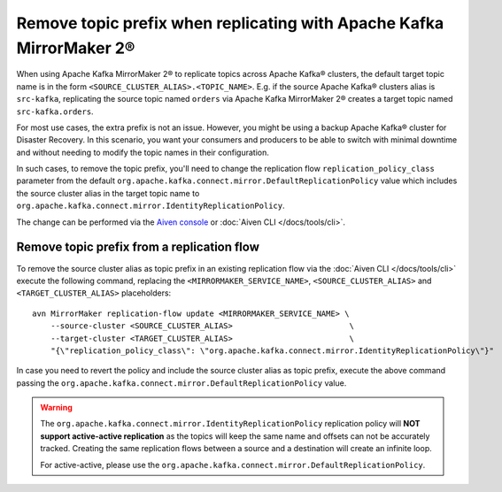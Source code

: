 Remove topic prefix when replicating with Apache Kafka MirrorMaker 2®
======================================================================

When using Apache Kafka MirrorMaker 2® to replicate topics across Apache Kafka® clusters, the default target topic name is in the form ``<SOURCE_CLUSTER_ALIAS>.<TOPIC_NAME>``. 
E.g. if the source Apache Kafka® clusters alias is ``src-kafka``, replicating the source topic named ``orders`` via Apache Kafka MirrorMaker 2® creates a target topic named ``src-kafka.orders``. 

For most use cases, the extra prefix is not an issue. However, you might be using a backup Apache Kafka® cluster for Disaster Recovery. In this scenario, you want your consumers and producers to be able to switch with minimal downtime and without needing to modify the topic names in their configuration.

In such cases, to remove the topic prefix, you'll need to change the replication flow ``replication_policy_class`` parameter from the default ``org.apache.kafka.connect.mirror.DefaultReplicationPolicy`` value which includes the source cluster alias in the target topic name to ``org.apache.kafka.connect.mirror.IdentityReplicationPolicy``.

The change can be performed via the `Aiven console <https://console.aiven.io/>`_ or :doc:`Aiven CLI </docs/tools/cli>`. 

Remove topic prefix from a replication flow
--------------------------------------------------

To remove the source cluster alias as topic prefix in an existing replication flow via the :doc:`Aiven CLI </docs/tools/cli>` execute the following command, replacing the ``<MIRRORMAKER_SERVICE_NAME>``, ``<SOURCE_CLUSTER_ALIAS>`` and ``<TARGET_CLUSTER_ALIAS>`` placeholders:

::

    avn MirrorMaker replication-flow update <MIRRORMAKER_SERVICE_NAME> \
        --source-cluster <SOURCE_CLUSTER_ALIAS>                         \
        --target-cluster <TARGET_CLUSTER_ALIAS>                         \
        "{\"replication_policy_class\": \"org.apache.kafka.connect.mirror.IdentityReplicationPolicy\"}"    

In case you need to revert the policy and include the source cluster alias as topic prefix, execute the above command passing the ``org.apache.kafka.connect.mirror.DefaultReplicationPolicy`` value.

.. Warning::

    The ``org.apache.kafka.connect.mirror.IdentityReplicationPolicy`` replication policy will **NOT support active-active replication** as the topics will keep the same name and offsets can not be accurately tracked. Creating the same replication flows between a source and a destination will create an infinite loop. 
    
    For active-active, please use the ``org.apache.kafka.connect.mirror.DefaultReplicationPolicy``.